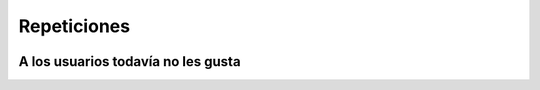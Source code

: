 Repeticiones
============

.. image:: ../img/TWP15_001.jpg
    :height: 15.602cm
    :width: 16.801cm
    :align: center
    :alt: 


.. activecode:: ac_l30_5
    :nocodelens:
    :stdin:


    numero = 0
    def adivinar():
        global numero
        numero = int(input("¡Bienvenido!\nAdivine el número: "))
        while numero != 42:
            if numero > 42:
                numero = int(input("Alto\n¡Inténtalo de nuevo!"))
            else:
                numero = int(input("Bajo\n¡Inténtalo de nuevo!"))
        print("¡Ganaste!")
        
    adivinar()

.. image:: ../img/TWP15_007.png
    :height: 14.804cm
    :width: 22.181cm
    :align: center
    :alt: 


A los usuarios todavía no les gusta
-----------------------------------


.. image:: ../img/TWP30_0092.jpg
    :height: 12.571cm
    :width: 7.946cm
    :align: center
    :alt: 
